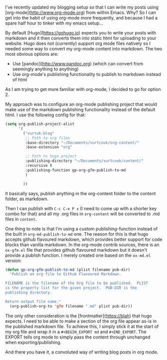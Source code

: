#+BEGIN_EXPORT md
+++
tags = ["emacs", "hugo", "org"]
title = "Blogging with Emacs, org-mode and Hugo"
date = 2016-01-28T18:08:04Z
description = "How I (very occasionally) blog"
+++
#+END_EXPORT

I've recently updated my blogging setup so that I can write my posts using 
[org-mode](http://www.org-mode.org) from within Emacs. Why? So I can get into 
the habit of using org-mode more frequently, and because I had a spare half hour
to tinker with my emacs setup...

By default [Hugo](https://gohugo.io) expects you to write your posts with markdown
 and it then converts them into static html for uploading to your website. Hugo 
does not (currently) support org mode files natively so I needed some way to 
convert my org-mode content into markdown. The two most obvious options are:
 * Use [pandoc](http://www.pandoc.org) (which can convert from seemingly anything to anything)
 * Use org-mode's publishing functionality to publish to markdown instead of html
As I am trying to get more familiar with org-mode, I decided to go for option 2.

My approach was to configure an org-mode publishing project that would make use of 
the markdown publishing functionality instead of the default html. I use the following
config for that:

#+BEGIN_SRC emacs-lisp :export code
(setq org-publish-project-alist
      '(
        ("vurtuk-blog"
         ;; Path to org files
         :base-directory "~/Documents/vurtcouk/org-content/"
         :base-extension "org"

         ;; Path to hugo project
         :publishing-directory "~/Documents/vurtcouk/content/"
         :recursive t
         :publishing-function gp-org-gfm-publish-to-md
         )

        ))
#+END_SRC

It basically says, publish anything in the org-content folder to the content folder, 
as markdown.

Then I can publish with ~C-c C-e P x~ (I need to come up with a shorter key combo
for that) and all my .org files in ~org-content~ will be converted to .md files in ~content~.

One thing to note is that I'm using a custom publishing-function instead of the built in 
~org-md-publish-to-md~ one. The reason for this is that hugo accepts github flavoured markdown,
which provides better support for code blocks than vanilla markdown. In the org-mode contrib
sources, there is an ~ox-gfm.el~ file that provides github flavoured markdown but it doesn't
provide a publish function. I merely created one based on the ~ox-md.el~ version:

#+BEGIN_SRC emacs-lisp :export code
(defun gp-org-gfm-publish-to-md (plist filename pub-dir)
  "Publish an org file to Github Flavoured Markdown.

FILENAME is the filename of the Org file to be published.  PLIST
is the property list for the given project.  PUB-DIR is the
publishing directory.

Return output file name."
  (org-publish-org-to 'gfm filename ".md" plist pub-dir))
#+END_SRC

The only other consideration is the [frontmatter](https://blah) that hugo expects. I need to be able
to make a section of the org file appear as-is in the published markdown file.
To achieve this, I simply stick it at the start of my org file and wrap it in a 
~#+BEGIN_EXPORT md~ and ~#+END_EXPORT~. The EXPORT tells org mode to simply pass
the content through unchanged when exporting/publishing.

And there you have it, a convoluted way of writing blog posts in org mode.

